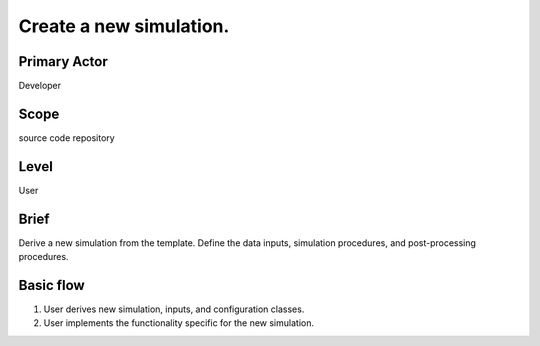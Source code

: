 
Create a new simulation.
************************

Primary Actor
=============
Developer

Scope
=====
source code repository

Level
=====
User

Brief
=====
Derive a new simulation from the template. Define the data inputs, simulation
procedures, and post-processing procedures.

Basic flow
==========
#. User derives new simulation, inputs, and configuration classes.
#. User implements the functionality specific for the new simulation.
